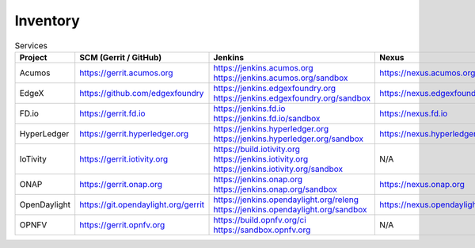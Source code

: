 .. _lfreleng-infra-inventory:

#########
Inventory
#########

.. list-table:: Services
   :widths: auto
   :header-rows: 1

   * - Project
     - SCM (Gerrit / GitHub)
     - Jenkins
     - Nexus
     - Nexus 3
     - Sonar

   * - Acumos
     - https://gerrit.acumos.org
     - https://jenkins.acumos.org
       https://jenkins.acumos.org/sandbox
     - https://nexus.acumos.org
     - https://nexus3.acumos.org
     - https://sonar.acumos.org

   * - EdgeX
     - https://github.com/edgexfoundry
     - https://jenkins.edgexfoundry.org
       https://jenkins.edgexfoundry.org/sandbox
     - https://nexus.edgexfoundry.org
     - https://nexus3.edgexfoundry.org
     - N/A

   * - FD.io
     - https://gerrit.fd.io
     - https://jenkins.fd.io
       https://jenkins.fd.io/sandbox
     - https://nexus.fd.io
     - N/A
     - https://sonar.fd.io

   * - HyperLedger
     - https://gerrit.hyperledger.org
     - https://jenkins.hyperledger.org
       https://jenkins.hyperledger.org/sandbox
     - https://nexus.hyperledger.org
     - https://nexus3.hyperledger.org
     - N/A

   * - IoTivity
     - https://gerrit.iotivity.org
     - https://build.iotivity.org
       https://jenkins.iotivity.org
       https://jenkins.iotivity.org/sandbox
     - N/A
     - N/A
     - N/A

   * - ONAP
     - https://gerrit.onap.org
     - https://jenkins.onap.org
       https://jenkins.onap.org/sandbox
     - https://nexus.onap.org
     - https://nexus3.onap.org
     - https://sonar.onap.org

   * - OpenDaylight
     - https://git.opendaylight.org/gerrit
     - https://jenkins.opendaylight.org/releng
       https://jenkins.opendaylight.org/sandbox
     - https://nexus.opendaylight.org
     - https://nexus3.opendaylight.org
     - https://sonar.opendaylight.org

   * - OPNFV
     - https://gerrit.opnfv.org
     - https://build.opnfv.org/ci
       https://sandbox.opnfv.org
     - N/A
     - N/A
     - N/A
